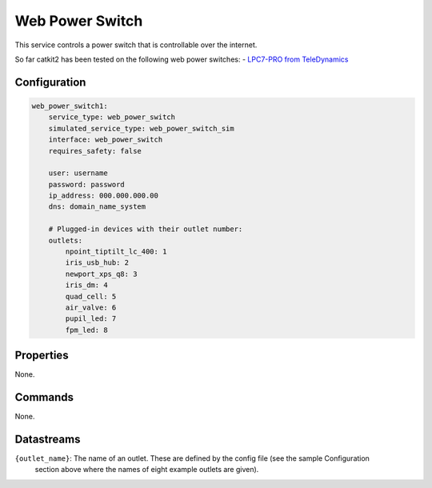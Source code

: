 Web Power Switch
================

This service controls a power switch that is controllable over the internet.

So far catkit2 has been tested on the following web power switches:
- `LPC7-PRO from TeleDynamics <https://www.teledynamics.com/#/productdetails/LPC7-PRO>`_

Configuration
-------------

.. code-block:: YAML

    web_power_switch1:
        service_type: web_power_switch
        simulated_service_type: web_power_switch_sim
        interface: web_power_switch
        requires_safety: false

        user: username
        password: password
        ip_address: 000.000.000.00
        dns: domain_name_system

        # Plugged-in devices with their outlet number:
        outlets:
            npoint_tiptilt_lc_400: 1
            iris_usb_hub: 2
            newport_xps_q8: 3
            iris_dm: 4
            quad_cell: 5
            air_valve: 6
            pupil_led: 7
            fpm_led: 8

Properties
----------
None.

Commands
--------
None.

Datastreams
-----------
``{outlet_name}``: The name of an outlet. These are defined by the config file (see the sample Configuration 
                    section above where the names of eight example outlets are given).
